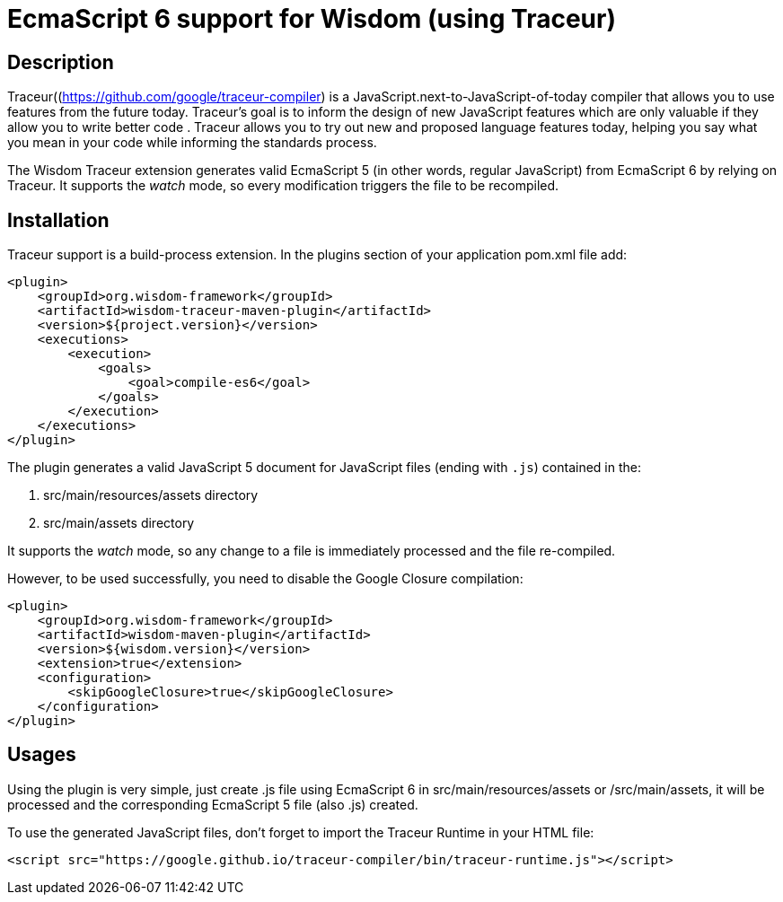 = EcmaScript 6 support for Wisdom (using Traceur)

== Description

Traceur((https://github.com/google/traceur-compiler) is a JavaScript.next-to-JavaScript-of-today
 compiler that allows you to use features from the future today. Traceur's goal is to inform the
 design of new JavaScript features which are only valuable if they allow you to write better code
 . Traceur allows you to try out new and proposed language features today, helping you say what
 you mean in your code while informing the standards process.

The Wisdom Traceur extension generates valid EcmaScript 5 (in other words, regular JavaScript) from
EcmaScript 6 by relying on Traceur. It supports the _watch_ mode, so every modification triggers
the file to be recompiled.

== Installation

Traceur support is a build-process extension. In the +plugins+ section of your application
+pom.xml+ file add:
----
<plugin>
    <groupId>org.wisdom-framework</groupId>
    <artifactId>wisdom-traceur-maven-plugin</artifactId>
    <version>${project.version}</version>
    <executions>
        <execution>
            <goals>
                <goal>compile-es6</goal>
            </goals>
        </execution>
    </executions>
</plugin>
----

The plugin generates a valid JavaScript 5 document for JavaScript files (ending with `.js`)
contained in the:

1. src/main/resources/assets directory
2. src/main/assets directory

It supports the _watch_ mode, so any change to a file is immediately processed and the file
re-compiled.

However, to be used successfully, you need to disable the Google Closure compilation:
----
<plugin>
    <groupId>org.wisdom-framework</groupId>
    <artifactId>wisdom-maven-plugin</artifactId>
    <version>${wisdom.version}</version>
    <extension>true</extension>
    <configuration>
        <skipGoogleClosure>true</skipGoogleClosure>
    </configuration>
</plugin>
----


== Usages

Using the plugin is very simple, just create +.js+ file using EcmaScript 6 in
+src/main/resources/assets+ or +/src/main/assets+, it will be processed and the corresponding
EcmaScript 5 file (also +.js+) created.

To use the generated JavaScript files, don't forget to import the Traceur Runtime in your HTML file:

----
<script src="https://google.github.io/traceur-compiler/bin/traceur-runtime.js"></script>
----






